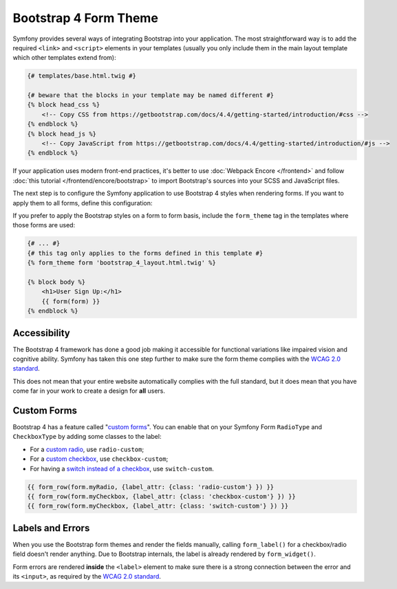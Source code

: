 Bootstrap 4 Form Theme
======================

Symfony provides several ways of integrating Bootstrap into your application. The
most straightforward way is to add the required ``<link>`` and ``<script>``
elements in your templates (usually you only include them in the main layout
template which other templates extend from):

.. code-block:: html+twig

    {# templates/base.html.twig #}

    {# beware that the blocks in your template may be named different #}
    {% block head_css %}
        <!-- Copy CSS from https://getbootstrap.com/docs/4.4/getting-started/introduction/#css -->
    {% endblock %}
    {% block head_js %}
        <!-- Copy JavaScript from https://getbootstrap.com/docs/4.4/getting-started/introduction/#js -->
    {% endblock %}

If your application uses modern front-end practices, it's better to use
:doc:`Webpack Encore </frontend>` and follow :doc:`this tutorial </frontend/encore/bootstrap>`
to import Bootstrap's sources into your SCSS and JavaScript files.

The next step is to configure the Symfony application to use Bootstrap 4 styles
when rendering forms. If you want to apply them to all forms, define this
configuration:

.. configuration-block::

    .. code-block:: yaml

        # config/packages/twig.yaml
        twig:
            form_themes: ['bootstrap_4_layout.html.twig']

    .. code-block:: xml

        <!-- config/packages/twig.xml -->
        <?xml version="1.0" encoding="UTF-8" ?>
        <container xmlns="http://symfony.com/schema/dic/services"
            xmlns:xsi="http://www.w3.org/2001/XMLSchema-instance"
            xmlns:twig="http://symfony.com/schema/dic/twig"
            xsi:schemaLocation="http://symfony.com/schema/dic/services
                https://symfony.com/schema/dic/services/services-1.0.xsd
                http://symfony.com/schema/dic/twig
                https://symfony.com/schema/dic/twig/twig-1.0.xsd">

            <twig:config>
                <twig:form-theme>bootstrap_4_layout.html.twig</twig:form-theme>
                <!-- ... -->
            </twig:config>
        </container>

    .. code-block:: php

        // config/packages/twig.php
        $container->loadFromExtension('twig', [
            'form_themes' => [
                'bootstrap_4_layout.html.twig',
            ],

            // ...
        ]);

If you prefer to apply the Bootstrap styles on a form to form basis, include the
``form_theme`` tag in the templates where those forms are used:

.. code-block:: html+twig

    {# ... #}
    {# this tag only applies to the forms defined in this template #}
    {% form_theme form 'bootstrap_4_layout.html.twig' %}

    {% block body %}
        <h1>User Sign Up:</h1>
        {{ form(form) }}
    {% endblock %}

Accessibility
-------------

The Bootstrap 4 framework has done a good job making it accessible for functional
variations like impaired vision and cognitive ability. Symfony has taken this one
step further to make sure the form theme complies with the `WCAG 2.0 standard`_.

This does not mean that your entire website automatically complies with the full
standard, but it does mean that you have come far in your work to create a design
for **all** users.

Custom Forms
------------

Bootstrap 4 has a feature called "`custom forms`_". You can enable that on your
Symfony Form ``RadioType`` and ``CheckboxType`` by adding some classes to the label:

* For a `custom radio`_, use ``radio-custom``;
* For a `custom checkbox`_, use ``checkbox-custom``;
* For having a `switch instead of a checkbox`_, use ``switch-custom``.

.. code-block:: twig

    {{ form_row(form.myRadio, {label_attr: {class: 'radio-custom'} }) }}
    {{ form_row(form.myCheckbox, {label_attr: {class: 'checkbox-custom'} }) }}
    {{ form_row(form.myCheckbox, {label_attr: {class: 'switch-custom'} }) }}

Labels and Errors
-----------------

When you use the Bootstrap form themes and render the fields manually, calling
``form_label()`` for a checkbox/radio field doesn't render anything. Due to Bootstrap
internals, the label is already rendered by ``form_widget()``.

Form errors are rendered **inside** the ``<label>`` element to make sure there
is a strong connection between the error and its ``<input>``, as required by the
`WCAG 2.0 standard`_.

.. _`WCAG 2.0 standard`: https://www.w3.org/TR/WCAG20/
.. _`custom forms`: https://getbootstrap.com/docs/4.4/components/forms/#custom-forms
.. _`custom radio`: https://getbootstrap.com/docs/4.3/components/forms/#radios
.. _`custom checkbox`: https://getbootstrap.com/docs/4.3/components/forms/#checkboxes
.. _`switch instead of a checkbox`: https://getbootstrap.com/docs/4.3/components/forms/#switches
